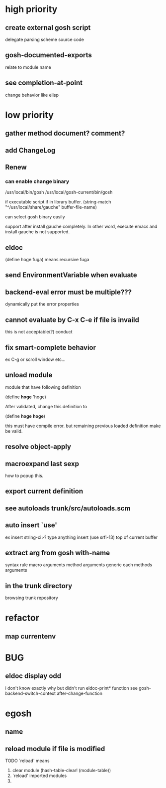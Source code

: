 * high priority
** create external gosh script
delegate parsing scheme source code

** *gosh-documented-exports*
relate to module name

** see completion-at-point

change behavior like elisp


* low priority
** gather method document? comment?
** add ChangeLog 

** Renew
*** can enable change binary
/usr/local/bin/gosh
/usr/local/gosh-current/bin/gosh

if executable script
if in library buffer.
(string-match "^/usr/local/share/gauche" buffer-file-name)

can select gosh binary easily

support after install gauche completely.
In other word, execute emacs and install gauche is not supported.






** eldoc
(define hoge fuga)
means recursive fuga
** send EnvironmentVariable when evaluate 
** backend-eval error must be multiple???
dynamically put the error properties

** cannot evaluate by C-x C-e if file is invaild
 this is not acceptable(?) conduct
** fix smart-complete behavior
ex C-g or scroll window etc...

** unload module
module that have following definition

(define *hoge* 'hoge)

After validated, change this definition to 

(define *hoge* *hoge*)

this must have compile error. but remaining previous loaded definition make be valid.

** resolve object-apply

** macroexpand last sexp
how to popup this.

** export current definition

** see autoloads trunk/src/autoloads.scm


** auto insert `use'

ex insert string-ci>? type anything insert (use srfi-13) top of current buffer

** extract arg from gosh with-name

syntax rule
macro arguments
method arguments 
generic each methods arguments

** in the trunk directory
browsing trunk repository


* refactor
** map currentenv
* BUG
** eldoc display odd
   i don't know exactly why but didn't run eldoc-print* function 
 see gosh-backend-switch-context after-change-function
* egosh
** name
** reload module if file is modified
TODO `reload' means 
1. clear module (hash-table-clear! (module-table))
2. `reload' imported modules
3. 
